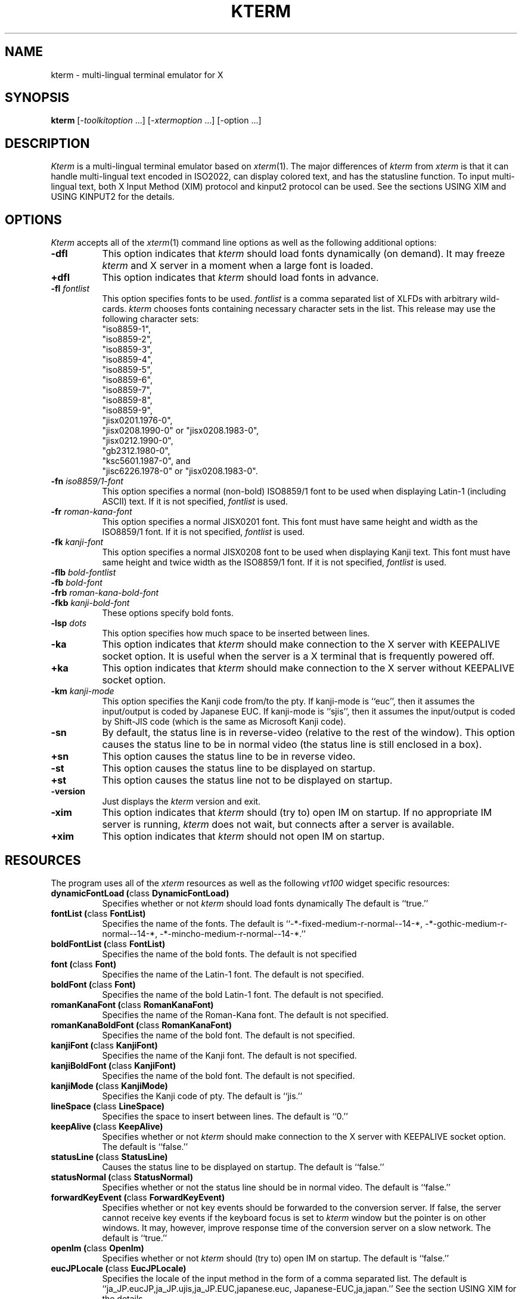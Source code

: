 .\" $Id: kterm.man,v 6.4 1996/07/12 05:01:34 kagotani Rel $
.\"
.\" Copyright (c) 1988, 1989, 1990, 1991, 1992, 1993, 1994, and 1996
.\" XXI working group in Japan Unix Society (XXI).
.\"
.\" The X Consortium, and any party obtaining a copy of these files from
.\" the X Consortium, directly or indirectly, is granted, free of charge, a
.\" full and unrestricted irrevocable, world-wide, paid up, royalty-free,
.\" nonexclusive right and license to deal in this software and
.\" documentation files (the "Software"), including without limitation the
.\" rights to use, copy, modify, merge, publish, distribute, sublicense,
.\" and/or sell copies of the Software, and to permit persons who receive
.\" copies from any such party to do so.  This license includes without
.\" limitation a license to do the foregoing actions under any patents of
.\" the party supplying this software to the X Consortium.
.\" "
.TH KTERM 1 "12 July 1996" "X Version 11"
.SH NAME
kterm \- multi-lingual terminal emulator for X
.SH SYNOPSIS
.B kterm
[-\fItoolkitoption\fP ...] [-\fIxtermoption\fP ...] [-option ...]
.SH DESCRIPTION
\fIKterm\fP is a multi-lingual terminal emulator based on
\fIxterm\fP(1).  The major differences of \fIkterm\fP from \fIxterm\fP
is that it can handle multi-lingual text encoded in ISO2022, can
display colored text, and has the statusline function.  To input
multi-lingual text, both X Input Method (XIM) protocol and kinput2
protocol can be used.  See the sections USING XIM and USING KINPUT2
for the details.
.PP
.SH OPTIONS
\fIKterm\fP accepts all of the \fIxterm\fP(1) command line options as
well as the following additional options:
.TP 8
.BI \-dfl
This option indicates that \fIkterm\fP should load fonts dynamically
(on demand).  It may freeze \fIkterm\fP and X server in a moment when
a large font is loaded.
.TP 8
.BI \+dfl
This option indicates that \fIkterm\fP should load fonts in advance.
.TP 8
.BI \-fl " fontlist"
This option specifies fonts to be used.  \fIfontlist\fP is a comma
separated list of XLFDs with arbitrary wild-cards.  \fIkterm\fP
chooses fonts containing necessary character sets in the list.  This
release may use the following character sets:
.br
"iso8859-1",
.br
"iso8859-2",
.br
"iso8859-3",
.br
"iso8859-4",
.br
"iso8859-5",
.br
"iso8859-6",
.br
"iso8859-7",
.br
"iso8859-8",
.br
"iso8859-9",
.br
"jisx0201.1976-0",
.br
"jisx0208.1990-0" or "jisx0208.1983-0",
.br
"jisx0212.1990-0",
.br
"gb2312.1980-0",
.br
"ksc5601.1987-0", and
.br
"jisc6226.1978-0" or "jisx0208.1983-0".
.TP 8
.BI \-fn " iso8859/1-font"
This option specifies a normal (non-bold) ISO8859/1 font to be used
when displaying Latin-1 (including ASCII) text.  If it is not
specified, \fIfontlist\fP is used.
.TP 8
.BI \-fr " roman-kana-font"
This option specifies a normal JISX0201 font.  This font must have
same height and width as the ISO8859/1 font.  If it is not specified,
\fIfontlist\fP is used.
.TP 8
.BI \-fk " kanji-font"
This option specifies a normal JISX0208 font to be used when
displaying Kanji text.  This font must have same height and twice
width as the ISO8859/1 font.  If it is not specified, \fIfontlist\fP
is used.
.TP
.BI \-flb " bold-fontlist"
.TP
.BI \-fb " bold-font"
.TP
.BI \-frb " roman-kana-bold-font"
.TP 8
.BI \-fkb " kanji-bold-font"
These options specify bold fonts.
.TP 8
.BI \-lsp " dots"
This option specifies how much space to be inserted between lines.
.TP 8
.BI \-ka
This option indicates that \fIkterm\fP should make connection to the X
server with KEEPALIVE socket option.  It is useful when the server is
a X terminal that is frequently powered off.
.TP 8
.BI \+ka
This option indicates that \fIkterm\fP should make connection to the X
server without KEEPALIVE socket option.
.TP 8
.BI \-km " kanji-mode"
This option specifies the Kanji code from/to the pty.  If kanji-mode
is ``euc'', then it assumes the input/output is coded by Japanese EUC.
If kanji-mode is ``sjis'', then it assumes the input/output is coded
by Shift-JIS code (which is the same as Microsoft Kanji code).
.TP 8
.B \-sn
By default, the status line is in reverse-video (relative to the rest
of the window).  This option causes the status line to be in normal
video (the status line is still enclosed in a box).
.TP 8
.B \+sn
This option causes the status line to be in reverse video.
.TP 8
.B \-st
This option causes the status line to be displayed on startup.
.TP 8
.B \+st
This option causes the status line not to be displayed on startup.
.TP 8
.BI \-version
Just displays the \fIkterm\fP version and exit.
.TP 8
.BI \-xim
This option indicates that \fIkterm\fP should (try to) open IM on
startup.  If no appropriate IM server is running, \fIkterm\fP does
not wait, but connects after a server is available.
.TP 8
.BI \+xim
This option indicates that \fIkterm\fP should not open IM on startup.
.SH RESOURCES
The program uses all of the \fIxterm\fP resources as well as the
following \fIvt100\fP widget specific resources:
.TP 8
.B "dynamicFontLoad (\fPclass\fB DynamicFontLoad)"
Specifies whether or not \fIkterm\fP should load fonts dynamically The
default is ``true.''
.TP 8
.B "fontList (\fPclass\fB FontList)"
Specifies the name of the fonts.  The default is
``-*-fixed-medium-r-normal--14-*,
-*-gothic-medium-r-normal--14-*,
-*-mincho-medium-r-normal--14-*.''
.TP 8
.B "boldFontList (\fPclass\fB FontList)"
Specifies the name of the bold fonts.  The default is not specified
.TP 8
.B "font (\fPclass\fB Font)"
Specifies the name of the Latin-1 font.  The default is not specified.
.TP 8
.B "boldFont (\fPclass\fB Font)"
Specifies the name of the bold Latin-1 font.  The default is not
specified.
.TP 8
.B "romanKanaFont (\fPclass\fB RomanKanaFont)"
Specifies the name of the Roman-Kana font.  The default is not
specified.
.TP 8
.B "romanKanaBoldFont (\fPclass\fB RomanKanaFont)"
Specifies the name of the bold font.  The default is not specified.
.TP 8
.B "kanjiFont (\fPclass\fB KanjiFont)"
Specifies the name of the Kanji font.  The default is not specified.
.TP 8
.B "kanjiBoldFont (\fPclass\fB KanjiFont)"
Specifies the name of the bold font.  The default is not specified.
.TP 8
.B "kanjiMode (\fPclass\fB KanjiMode)"
Specifies the Kanji code of pty.  The default is ``jis.''
.TP 8
.B "lineSpace (\fPclass\fB LineSpace)"
Specifies the space to insert between lines.
The default is ``0.''
.TP 8
.B "keepAlive (\fPclass\fB KeepAlive)"
Specifies whether or not \fIkterm\fP should make connection to the X
server with KEEPALIVE socket option.  The default is ``false.''
.TP 8
.B "statusLine (\fPclass\fB StatusLine)"
Causes the status line to be displayed on startup.  The default is
``false.''
.TP 8
.B "statusNormal (\fPclass\fB StatusNormal)"
Specifies whether or not the status line should be in normal video.
The default is ``false.''
.TP 8
.B "forwardKeyEvent (\fPclass\fB ForwardKeyEvent)"
Specifies whether or not key events should be forwarded to the
conversion server.  If false, the server cannot receive key events if
the keyboard focus is set to \fIkterm\fP window but the pointer is on
other windows.  It may, however, improve response time of the
conversion server on a slow network.  The default is ``true.''
.TP 8
.B "openIm (\fPclass\fB OpenIm)"
Specifies whether or not \fIkterm\fP should (try to) open IM on
startup.  The default is ``false.''
.TP 8
.B "eucJPLocale (\fPclass\fB EucJPLocale)"
Specifies the locale of the input method in the form of a comma
separated list.  The default is
``ja_JP.eucJP,ja_JP.ujis,ja_JP.EUC,japanese.euc,
Japanese-EUC,ja,japan.''
See the section USING XIM for the details.
.TP 8
.B "inputMethod (\fPclass\fB InputMethod)"
Specifies the input method modifier for the current locale.  The
default is not specified.  (That means using the XMODIFIERS
environment variable.)
.TP 8
.B "preeditType (\fPclass\fB PreeditType)"
Specifies the input styles using XIM protocol in the form of a comma
separated list.  Currently, ``OverTheSpot'' and ``Root'' are
supported.  The default is ``OverTheSpot,Root.''
.SH ACTIONS
The following additional actions are provided for using within the
\fIvt100\fP translations resources:
.TP 8
.B "open-im([\fIinput-method\fP])"
This action (tries to) open IM for the specified input method
modifier.  If \fIinput-method\fP is omitted, the last modifier remains
unchanged.  If \fIinput-method\fP is the key-word XMODIFIERS, the
XMODIFIERS environment variable is used.
.TP 8
.B "close-im()"
This action closes IM.
.TP 8
.B "begin-conversion(\fIconversion-atom\fP)"
This action begins conversion to input text using kinput2 protocol.
\fIconversion-atom\fP for Japanese conversion is
``_JAPANESE_CONVERSION.''
.SH TERMCAP
\fITermcap\fP(5) entries that work with \fIkterm\fP include ``kterm,''
``xterm,'' ``vt102,'' ``vt100'' and ``ansi.''
.SH "USING XIM"
\fIKterm\fP first sets its international environment (locale) using
the \fIvt100\fP resource "eucJPLocale" (ignoring the LANG environment
variable), because it uses Japanese EUC encoding for the internal
input code.  If your system does not support any default locale names,
specify an appropriate one in the app-defaults file.  \fIKterm\fP,
then, sets the locale modifiers according to the resource "inputMethod"
or the XMODIFIERS environment variable.
.PP
When \fIkterm\fP is started with the "-xim" option or the "Open Input
Method" entry in the vtMenu is selected, it just registers a callback
for notification of instantiation of IM servers.  If an appropriate IM
server is running or becomes available, \fIkterm\fP connects with the
server.  Start of conversion depends on the configuration of the IM
server.
.PP
If \fIkterm\fP is connecting with a kinput2 protocol server, any IM
can not be opened.
.PP
For further information (how to input/convert/correct text, etc.), see
the conversion server's document (\fIkinput2\fP(1)).
.sp
.B Non-Japanese Languages
.br
To input non-Japanese text, set the \fIvt100\fP resource "eucJPLocale"
to your favorite locale name, and set Kanji mode to Japanese EUC
(using the "-km euc" option, "*vt100.kanjiMode: euc" resource, or the
"Japanese EUC Mode" entry in the vtMenu).  This should work for any
locale because every character input from the IM is passed to the pty
without any modification in Japanese EUC Mode.  Note that this
mechanism will be changed in the future.
.sp
.B CAUTION
.br
\fIKterm\fP may be hanged when the connecting IM server dies on some
specific timing.  Do not kill IM servers on a \fIkterm\fP which is
connected with the server, and IM servers which is establishing
connection with any \fIkterm\fP.  If you want to kill an IM server,
make sure that no \fIkterm\fP is connected with the server.
.sp
.B NOTICE
.br
\fIKterm\fP can not communicate with servers using XIMP protocol based
on X11R5.
.SH "USING KINPUT2"
By default, pressing control-Kanji key starts conversion for Japanese
text using kinput2 protocol.  The conversion server, such as
\fIkinput2\fP(1), must be started by the time, otherwise you will see
warning message `Conversion Server not found'.  For other languages,
if any server is available, you can bind a key to start conversion by
changing the translation table.
.PP
If an IM is (being) open, conversion using kinput2 protocol can not be
started.
.PP
For further information (how to input/convert/correct text, etc.), see
the conversion server's document (\fIkinput2\fP(1)).
.SH "SEE ALSO"
xterm(1), resize(1), X(1), kinput2(1), pty(4), tty(4)
.br
.I ``Xterm Control Sequences''
.SH BUGS
\fIKterm\fP assumes, like \fIxterm\fP, that all single byte characters
have the same widths, and further, assumes that the widths of
multi(two)-byte characters are as twice as that of ASCII characters.
.PP
This version of \fIkterm\fP uses ``ESC $ B'' to designate the Kanji
character set to input Kanji text in JIS mode.
.SH AUTHORS
Far too many people, including:
.sp
Katsuya Sano (Toshiba Corp.),
Michael Irie (Sony Corp.),
Akira Kato (Univ. of Tokyo),
Michiharu Ariza (SRA Inc.),
Makoto Ishisone (SRA Inc.),
Hiroto Kagotani (Okayama Univ.),
Susumu Mukawa (NTT Corp.).
